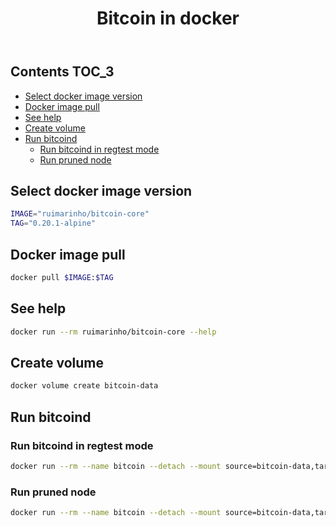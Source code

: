 #+TITLE: Bitcoin in docker
#+PROPERTY: header-args :session *shell bitcoin* :results silent raw
#+OPTIONS: ^:nil

** Contents                                                           :TOC_3:
  - [[#select-docker-image-version][Select docker image version]]
  - [[#docker-image-pull][Docker image pull]]
  - [[#see-help][See help]]
  - [[#create-volume][Create volume]]
  - [[#run-bitcoind][Run bitcoind]]
    - [[#run-bitcoind-in-regtest-mode][Run bitcoind in regtest mode]]
    - [[#run-pruned-node][Run pruned node]]

** Select docker image version

#+BEGIN_SRC sh
IMAGE="ruimarinho/bitcoin-core"
TAG="0.20.1-alpine"
#+END_SRC

** Docker image pull

#+BEGIN_SRC sh
docker pull $IMAGE:$TAG
#+END_SRC

** See help

#+BEGIN_SRC sh
docker run --rm ruimarinho/bitcoin-core --help
#+END_SRC

** Create volume

#+BEGIN_SRC sh
docker volume create bitcoin-data
#+END_SRC

** Run bitcoind
*** Run bitcoind in regtest mode

#+BEGIN_SRC sh
docker run --rm --name bitcoin --detach --mount source=bitcoin-data,target=/home/bitcoin/.bitcoin ruimarinho/bitcoin-core -regtest
#+END_SRC

*** Run pruned node

#+BEGIN_SRC sh
docker run --rm --name bitcoin --detach --mount source=bitcoin-data,target=/home/bitcoin/.bitcoin ruimarinho/bitcoin-core -prune=10000
#+END_SRC

